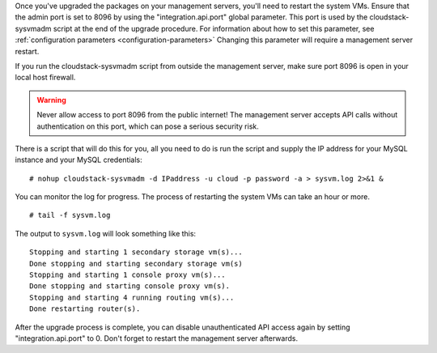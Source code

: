 .. Licensed to the Apache Software Foundation (ASF) under one
   or more contributor license agreements.  See the NOTICE file
   distributed with this work for additional information#
   regarding copyright ownership.  The ASF licenses this file
   to you under the Apache License, Version 2.0 (the
   "License"); you may not use this file except in compliance
   with the License.  You may obtain a copy of the License at
   http://www.apache.org/licenses/LICENSE-2.0
   Unless required by applicable law or agreed to in writing,
   software distributed under the License is distributed on an
   "AS IS" BASIS, WITHOUT WARRANTIES OR CONDITIONS OF ANY
   KIND, either express or implied.  See the License for the
   specific language governing permissions and limitations
   under the License.

.. sub-section included in upgrade notes.

Once you've upgraded the packages on your management servers, you'll
need to restart the system VMs. Ensure that the admin port is set to
8096 by using the "integration.api.port" global parameter. This port
is used by the cloudstack-sysvmadm script at the end of the upgrade
procedure. For information about how to set this parameter, see :ref:`configuration parameters <configuration-parameters>`
Changing this parameter will require a management server restart.

If you run the cloudstack-sysvmadm script from outside the management
server, make sure port 8096 is open in your local host firewall.

.. warning::

   Never allow access to port 8096 from the public internet! The
   management server accepts API calls without authentication on this
   port, which can pose a serious security risk.

There is a script that will do this for you, all you need to do is
run the script and supply the IP address for your MySQL instance and
your MySQL credentials:

.. parsed-literal::

   # nohup cloudstack-sysvmadm -d IPaddress -u cloud -p password -a > sysvm.log 2>&1 &

You can monitor the log for progress. The process of restarting the
system VMs can take an hour or more.

.. parsed-literal::

   # tail -f sysvm.log

The output to ``sysvm.log`` will look something like this:

.. parsed-literal::

   Stopping and starting 1 secondary storage vm(s)...
   Done stopping and starting secondary storage vm(s)
   Stopping and starting 1 console proxy vm(s)...
   Done stopping and starting console proxy vm(s).
   Stopping and starting 4 running routing vm(s)...
   Done restarting router(s).

After the upgrade process is complete, you can disable unauthenticated
API access again by setting "integration.api.port" to 0.
Don't forget to restart the management server afterwards.

.. sub-section included in upgrade notes.
